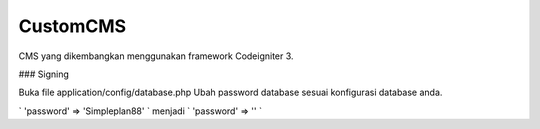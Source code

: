 ###################
CustomCMS
###################

CMS yang dikembangkan menggunakan framework Codeigniter 3.


### Signing


Buka file application/config/database.php
Ubah password database sesuai konfigurasi database anda.

` 'password' => 'Simpleplan88' ` menjadi ` 'password' => '' `

